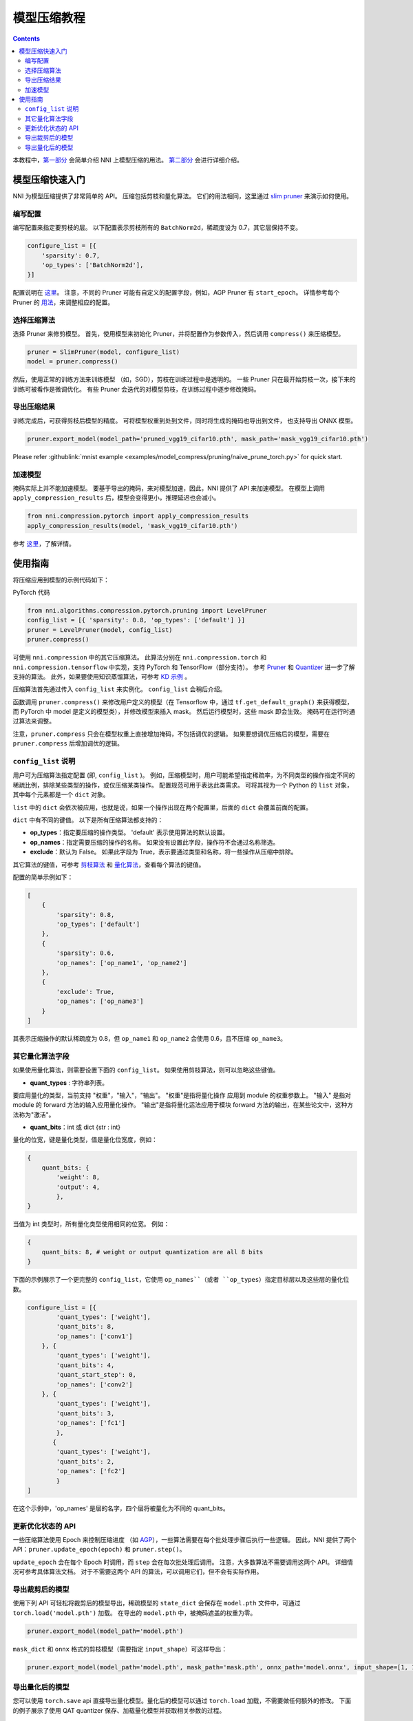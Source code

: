 模型压缩教程
==============================

.. contents::

本教程中，`第一部分 <#quick-start-to-compress-a-model>`__ 会简单介绍 NNI 上模型压缩的用法。 `第二部分 <#detailed-usage-guide>`__ 会进行详细介绍。

模型压缩快速入门
-------------------------------

NNI 为模型压缩提供了非常简单的 API。 压缩包括剪枝和量化算法。 它们的用法相同，这里通过 `slim pruner </Compression/Pruner.rst#slim-pruner>`__ 来演示如何使用。

编写配置
^^^^^^^^^^^^^^^^^^^

编写配置来指定要剪枝的层。 以下配置表示剪枝所有的 ``BatchNorm2d``，稀疏度设为 0.7，其它层保持不变。

.. code-block:: python

   configure_list = [{
       'sparsity': 0.7,
       'op_types': ['BatchNorm2d'],
   }]

配置说明在 `这里 <#specification-of-config-list>`__。 注意，不同的 Pruner 可能有自定义的配置字段，例如，AGP Pruner 有 ``start_epoch``。 详情参考每个 Pruner 的 `用法 <./Pruner.rst>`__，来调整相应的配置。

选择压缩算法
^^^^^^^^^^^^^^^^^^^^^^^^^^^^^^

选择 Pruner 来修剪模型。 首先，使用模型来初始化 Pruner，并将配置作为参数传入，然后调用 ``compress()`` 来压缩模型。

.. code-block:: python

   pruner = SlimPruner(model, configure_list)
   model = pruner.compress()

然后，使用正常的训练方法来训练模型 （如，SGD），剪枝在训练过程中是透明的。 一些 Pruner 只在最开始剪枝一次，接下来的训练可被看作是微调优化。 有些 Pruner 会迭代的对模型剪枝，在训练过程中逐步修改掩码。

导出压缩结果
^^^^^^^^^^^^^^^^^^^^^^^^^

训练完成后，可获得剪枝后模型的精度。 可将模型权重到处到文件，同时将生成的掩码也导出到文件， 也支持导出 ONNX 模型。

.. code-block:: python

   pruner.export_model(model_path='pruned_vgg19_cifar10.pth', mask_path='mask_vgg19_cifar10.pth')

Please refer :githublink:`mnist example <examples/model_compress/pruning/naive_prune_torch.py>` for quick start.

加速模型
^^^^^^^^^^^^^^^^^^

掩码实际上并不能加速模型。 要基于导出的掩码，来对模型加速，因此，NNI 提供了 API 来加速模型。 在模型上调用 ``apply_compression_results`` 后，模型会变得更小，推理延迟也会减小。

.. code-block:: python

   from nni.compression.pytorch import apply_compression_results
   apply_compression_results(model, 'mask_vgg19_cifar10.pth')

参考 `这里 <ModelSpeedup.rst>`__，了解详情。

使用指南
--------------------

将压缩应用到模型的示例代码如下：

PyTorch 代码

.. code-block:: python

   from nni.algorithms.compression.pytorch.pruning import LevelPruner
   config_list = [{ 'sparsity': 0.8, 'op_types': ['default'] }]
   pruner = LevelPruner(model, config_list)
   pruner.compress()

可使用 ``nni.compression`` 中的其它压缩算法。 此算法分别在 ``nni.compression.torch`` 和 ``nni.compression.tensorflow`` 中实现，支持 PyTorch 和 TensorFlow（部分支持）。 参考 `Pruner <./Pruner.rst>`__ 和 `Quantizer <./Quantizer.rst>`__ 进一步了解支持的算法。 此外，如果要使用知识蒸馏算法，可参考 `KD 示例 <../TrialExample/KDExample.rst>`__ 。

压缩算法首先通过传入 ``config_list`` 来实例化。 ``config_list`` 会稍后介绍。

函数调用 ``pruner.compress()`` 来修改用户定义的模型（在 Tensorflow 中，通过 ``tf.get_default_graph()`` 来获得模型，而 PyTorch 中 model 是定义的模型类），并修改模型来插入 mask。 然后运行模型时，这些 mask 即会生效。 掩码可在运行时通过算法来调整。

注意，``pruner.compress`` 只会在模型权重上直接增加掩码，不包括调优的逻辑。 如果要想调优压缩后的模型，需要在 ``pruner.compress`` 后增加调优的逻辑。

``config_list`` 说明
^^^^^^^^^^^^^^^^^^^^^^^^^^^^^^^^^^^^

用户可为压缩算法指定配置 (即, ``config_list`` )。 例如，压缩模型时，用户可能希望指定稀疏率，为不同类型的操作指定不同的稀疏比例，排除某些类型的操作，或仅压缩某类操作。 配置规范可用于表达此类需求。 可将其视为一个 Python 的 ``list`` 对象，其中每个元素都是一个 ``dict`` 对象。 

``list`` 中的 ``dict`` 会依次被应用，也就是说，如果一个操作出现在两个配置里，后面的 ``dict`` 会覆盖前面的配置。 

``dict`` 中有不同的键值。 以下是所有压缩算法都支持的：


* **op_types**：指定要压缩的操作类型。 'default' 表示使用算法的默认设置。
* **op_names**：指定需要压缩的操作的名称。 如果没有设置此字段，操作符不会通过名称筛选。
* **exclude**：默认为 False。 如果此字段为 True，表示要通过类型和名称，将一些操作从压缩中排除。

其它算法的键值，可参考 `剪枝算法 <./Pruner.rst>`__ 和 `量化算法 <./Quantizer.rst>`__，查看每个算法的键值。

配置的简单示例如下：

.. code-block:: python

   [
       {
           'sparsity': 0.8,
           'op_types': ['default']
       },
       {
           'sparsity': 0.6,
           'op_names': ['op_name1', 'op_name2']
       },
       {
           'exclude': True,
           'op_names': ['op_name3']
       }
   ]

其表示压缩操作的默认稀疏度为 0.8，但 ``op_name1`` 和 ``op_name2`` 会使用 0.6，且不压缩 ``op_name3``。

其它量化算法字段
^^^^^^^^^^^^^^^^^^^^^^^^^^

如果使用量化算法，则需要设置下面的 ``config_list``。 如果使用剪枝算法，则可以忽略这些键值。


* **quant_types** : 字符串列表。 

要应用量化的类型，当前支持 "权重"，"输入"，"输出"。 "权重"是指将量化操作
应用到 module 的权重参数上。 "输入" 是指对 module 的 forward 方法的输入应用量化操作。 "输出"是指将量化运法应用于模块 forward 方法的输出，在某些论文中，这种方法称为"激活"。


* **quant_bits**：int 或 dict {str : int}

量化的位宽，键是量化类型，值是量化位宽度，例如： 

.. code-block:: bash

   {
       quant_bits: {
           'weight': 8,
           'output': 4,
           },
   }

当值为 int 类型时，所有量化类型使用相同的位宽。 例如： 

.. code-block:: bash

   {
       quant_bits: 8, # weight or output quantization are all 8 bits
   }

下面的示例展示了一个更完整的 ``config_list``，它使用 ``op_names``（或者 ``op_types``）指定目标层以及这些层的量化位数。

.. code-block:: bash

   configure_list = [{
           'quant_types': ['weight'],        
           'quant_bits': 8, 
           'op_names': ['conv1']
       }, {
           'quant_types': ['weight'],
           'quant_bits': 4,
           'quant_start_step': 0,
           'op_names': ['conv2']
       }, {
           'quant_types': ['weight'],
           'quant_bits': 3,
           'op_names': ['fc1']
           },
          {
           'quant_types': ['weight'],
           'quant_bits': 2,
           'op_names': ['fc2']
           }
   ]

在这个示例中，'op_names' 是层的名字，四个层将被量化为不同的 quant_bits。

更新优化状态的 API
^^^^^^^^^^^^^^^^^^^^^^^^^^^^^^^^^^^^

一些压缩算法使用 Epoch 来控制压缩进度 （如 `AGP </Compression/Pruner.rst#agp-pruner>`__），一些算法需要在每个批处理步骤后执行一些逻辑。 因此，NNI 提供了两个 API：``pruner.update_epoch(epoch)`` 和 ``pruner.step()``。

``update_epoch`` 会在每个 Epoch 时调用，而 ``step`` 会在每次批处理后调用。 注意，大多数算法不需要调用这两个 API。 详细情况可参考具体算法文档。 对于不需要这两个 API 的算法，可以调用它们，但不会有实际作用。

导出裁剪后的模型
^^^^^^^^^^^^^^^^^^^^

使用下列 API 可轻松将裁剪后的模型导出，稀疏模型的 ``state_dict`` 会保存在 ``model.pth`` 文件中，可通过 ``torch.load('model.pth')`` 加载。 在导出的 ``model.pth`` 中，被掩码遮盖的权重为零。

.. code-block:: bash

   pruner.export_model(model_path='model.pth')

``mask_dict`` 和 ``onnx`` 格式的剪枝模型（需要指定 ``input_shape``）可这样导出：

.. code-block:: python

   pruner.export_model(model_path='model.pth', mask_path='mask.pth', onnx_path='model.onnx', input_shape=[1, 1, 28, 28])

导出量化后的模型
^^^^^^^^^^^^^^^^^^^^^^
您可以使用 ``torch.save`` api 直接导出量化模型。量化后的模型可以通过 ``torch.load`` 加载，不需要做任何额外的修改。 下面的例子展示了使用 QAT quantizer 保存、加载量化模型并获取相关参数的过程。

.. code-block:: python

   # 初始化模型并使用 NNI QAT 量化
   model = Mnist()
   configure_list = [...]
   optimizer = torch.optim.SGD(model.parameters(), lr=0.01, momentum=0.5)
   quantizer = QAT_Quantizer(model, configure_list, optimizer)
   quantizer.compress()

   model.to(device)
   
   # 训练
   for epoch in range(40):
        print('# Epoch {} #'.format(epoch))
        train(model, quantizer, device, train_loader, optimizer)
   
   # 保存使用 NNI QAT 算法生成的量化模型
   torch.save(model.state_dict(), "quantized_model.pkt")

   # 模拟模型加载过程
   # 初始化新模型并在加载之前压缩它
   qmodel_load = Mnist()
   optimizer = torch.optim.SGD(qmodel_load.parameters(), lr=0.01, momentum=0.5)
   quantizer = QAT_Quantizer(qmodel_load, configure_list, optimizer)
   quantizer.compress()
   
   # 加载量化的模型
   qmodel_load.load_state_dict(torch.load("quantized_model.pkt"))

   # 获取加载后模型的 scale, zero_point 和 conv1 的权重
   conv1 = qmodel_load.conv1
   scale = conv1.module.scale
   zero_point = conv1.module.zero_point
   weight = conv1.module.weight

如果需要实际加速压缩后的模型，参考 `NNI 模型加速 <./ModelSpeedup.rst>`__。
